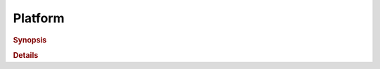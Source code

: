 .. _platform:

Platform
========

.. rubric:: Synopsis
	    

.. rubric:: Details
	    
.. doxygenclass:: cl::sycl::platform
   :members:
   :undoc-members:
